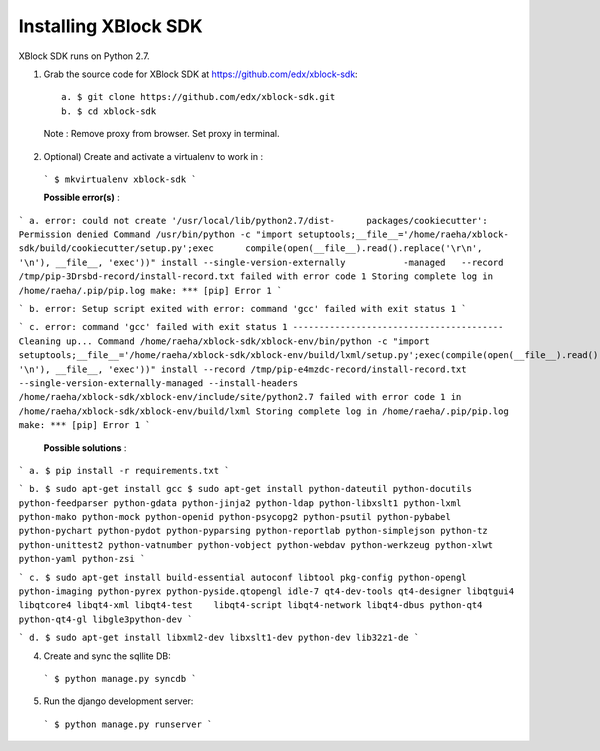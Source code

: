 Installing XBlock SDK
`````````````````````

XBlock SDK runs on Python 2.7.

1. Grab the source code for XBlock SDK at https://github.com/edx/xblock-sdk::

      a. $ git clone https://github.com/edx/xblock-sdk.git
      b. $ cd xblock-sdk

  
  Note : Remove proxy from browser. Set proxy in terminal.
  
2. Optional) Create and activate a virtualenv to work in :

  ```
  $ mkvirtualenv xblock-sdk
  ```
  
  **Possible error(s)** : 
  
```
a. error: could not create '/usr/local/lib/python2.7/dist-	packages/cookiecutter': Permission denied
Command /usr/bin/python -c "import setuptools;__file__='/home/raeha/xblock- sdk/build/cookiecutter/setup.py';exec      compile(open(__file__).read().replace('\r\n', '\n'), __file__, 'exec'))" install --single-version-externally           -managed   --record /tmp/pip-3Drsbd-record/install-record.txt failed with error code 1
Storing complete log in /home/raeha/.pip/pip.log
make: *** [pip] Error 1
```

```
b. error: Setup script exited with error: command 'gcc' failed with exit status 1
```

```
c. error: command 'gcc' failed with exit status 1
----------------------------------------
Cleaning up...
Command /home/raeha/xblock-sdk/xblock-env/bin/python -c "import setuptools;__file__='/home/raeha/xblock-sdk/xblock-env/build/lxml/setup.py';exec(compile(open(__file__).read().replace('\r\n', '\n'), __file__, 'exec'))" install --record /tmp/pip-e4mzdc-record/install-record.txt --single-version-externally-managed --install-headers /home/raeha/xblock-sdk/xblock-env/include/site/python2.7 failed with error code 1 in /home/raeha/xblock-sdk/xblock-env/build/lxml
Storing complete log in /home/raeha/.pip/pip.log
make: *** [pip] Error 1
```

  **Possible solutions** :

```
a. $ pip install -r requirements.txt
```

```
b. $ sudo apt-get install gcc
$ sudo apt-get install python-dateutil python-docutils python-feedparser python-gdata python-jinja2 python-ldap python-libxslt1 python-lxml python-mako python-mock python-openid python-psycopg2 python-psutil python-pybabel python-pychart python-pydot python-pyparsing python-reportlab python-simplejson python-tz python-unittest2 python-vatnumber python-vobject python-webdav python-werkzeug python-xlwt python-yaml python-zsi
```

```
c. $ sudo apt-get install build-essential autoconf libtool pkg-config python-opengl python-imaging python-pyrex python-pyside.qtopengl idle-7 qt4-dev-tools qt4-designer libqtgui4 libqtcore4 libqt4-xml libqt4-test 	libqt4-script libqt4-network libqt4-dbus python-qt4 python-qt4-gl libgle3python-dev
```

```
d. $ sudo apt-get install libxml2-dev libxslt1-dev python-dev lib32z1-de
```

4. Create and sync the sqllite DB:

  ```
  $ python manage.py syncdb
  ```

5. Run the django development server:

  ```
  $ python manage.py runserver
  ```
